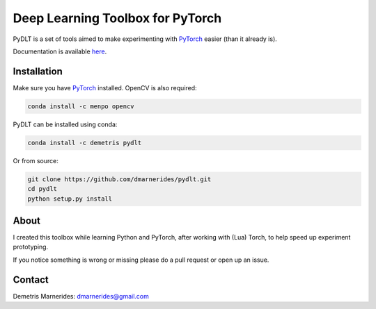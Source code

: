 Deep Learning Toolbox for PyTorch
=====================================

PyDLT is a set of tools aimed to make experimenting with PyTorch_ easier 
(than it already is).

.. _PyTorch: http://pytorch.org/

Documentation is available here_.

.. _here: http://pydlt.readthedocs.io/

Installation
---------------------

Make sure you have PyTorch_ installed. OpenCV is also required:

.. code:: bash
    
    conda install -c menpo opencv

PyDLT can be installed using conda:

.. code:: bash

    conda install -c demetris pydlt

Or from source:

.. code:: bash

    git clone https://github.com/dmarnerides/pydlt.git
    cd pydlt
    python setup.py install

About
--------

I created this toolbox while learning Python and PyTorch, after working with
(Lua) Torch, to help speed up experiment prototyping.

If you notice something is wrong or missing please do a pull request or
open up an issue.


Contact
----------

Demetris Marnerides: dmarnerides@gmail.com